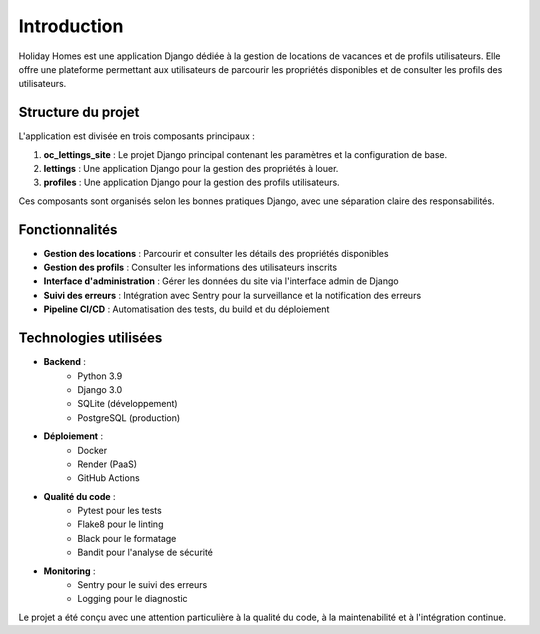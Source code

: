 Introduction
============

Holiday Homes est une application Django dédiée à la gestion de locations de vacances et de profils utilisateurs. Elle offre une plateforme permettant aux utilisateurs de parcourir les propriétés disponibles et de consulter les profils des utilisateurs.

Structure du projet
------------------

L'application est divisée en trois composants principaux :

1. **oc_lettings_site** : Le projet Django principal contenant les paramètres et la configuration de base.
2. **lettings** : Une application Django pour la gestion des propriétés à louer.
3. **profiles** : Une application Django pour la gestion des profils utilisateurs.

Ces composants sont organisés selon les bonnes pratiques Django, avec une séparation claire des responsabilités.

Fonctionnalités
--------------

* **Gestion des locations** : Parcourir et consulter les détails des propriétés disponibles
* **Gestion des profils** : Consulter les informations des utilisateurs inscrits
* **Interface d'administration** : Gérer les données du site via l'interface admin de Django
* **Suivi des erreurs** : Intégration avec Sentry pour la surveillance et la notification des erreurs
* **Pipeline CI/CD** : Automatisation des tests, du build et du déploiement

Technologies utilisées
---------------------

* **Backend** :
    * Python 3.9
    * Django 3.0
    * SQLite (développement)
    * PostgreSQL (production)
    
* **Déploiement** :
    * Docker
    * Render (PaaS)
    * GitHub Actions
    
* **Qualité du code** :
    * Pytest pour les tests
    * Flake8 pour le linting
    * Black pour le formatage
    * Bandit pour l'analyse de sécurité
    
* **Monitoring** :
    * Sentry pour le suivi des erreurs
    * Logging pour le diagnostic

Le projet a été conçu avec une attention particulière à la qualité du code, à la maintenabilité et à l'intégration continue. 
